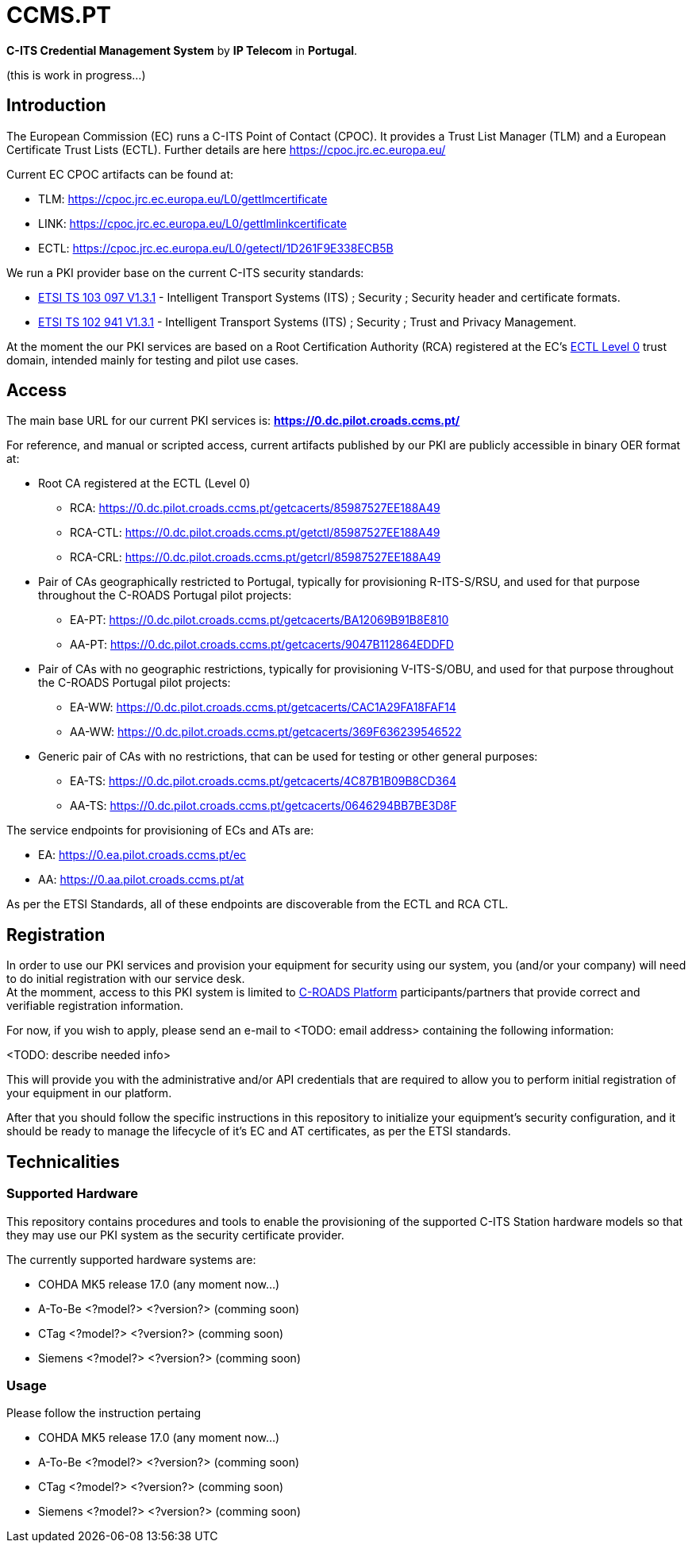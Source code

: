 # CCMS.PT

*C-ITS Credential Management System* by *IP Telecom* in *Portugal*.

(this is work in progress...)


## Introduction

The European Commission (EC) runs a C-ITS Point of Contact (CPOC). It provides a Trust List Manager (TLM) and a European Certificate Trust Lists (ECTL). Further details are here https://cpoc.jrc.ec.europa.eu/ +

Current EC CPOC artifacts can be found at:

* TLM:  https://cpoc.jrc.ec.europa.eu/L0/gettlmcertificate
* LINK:  https://cpoc.jrc.ec.europa.eu/L0/gettlmlinkcertificate
* ECTL:  https://cpoc.jrc.ec.europa.eu/L0/getectl/1D261F9E338ECB5B

We run a PKI provider base on the current C-ITS security standards: +

* https://www.etsi.org/deliver/etsi_ts/103000_103099/103097/01.03.01_60/ts_103097v010301p.pdf[ETSI TS 103 097 V1.3.1] - Intelligent Transport Systems (ITS) ; Security ; Security  header and certificate formats.
* https://www.etsi.org/deliver/etsi_ts/102900_102999/102941/01.03.01_60/ts_102941v010301p.pdf[ETSI TS 102 941 V1.3.1] - Intelligent Transport Systems (ITS) ; Security ; Trust and Privacy Management.

At the moment the our PKI services are based on a Root Certification Authority (RCA) registered at the EC's https://cpoc.jrc.ec.europa.eu/ECTL.html[ECTL Level 0] trust domain, intended mainly for testing and pilot use cases. +


## Access

The main base URL for our current PKI services is: *https://0.dc.pilot.croads.ccms.pt/*

For reference, and manual or scripted access, current artifacts published by our PKI are publicly accessible in binary OER format at:

* Root CA registered at the ECTL (Level 0)
** RCA:  https://0.dc.pilot.croads.ccms.pt/getcacerts/85987527EE188A49
** RCA-CTL:  https://0.dc.pilot.croads.ccms.pt/getctl/85987527EE188A49
** RCA-CRL:  https://0.dc.pilot.croads.ccms.pt/getcrl/85987527EE188A49

* Pair of CAs geographically restricted to Portugal, typically for provisioning R-ITS-S/RSU, and used for that purpose throughout the C-ROADS Portugal pilot projects: +
** EA-PT:  https://0.dc.pilot.croads.ccms.pt/getcacerts/BA12069B91B8E810
** AA-PT:  https://0.dc.pilot.croads.ccms.pt/getcacerts/9047B112864EDDFD

* Pair of CAs with no geographic restrictions, typically for provisioning V-ITS-S/OBU, and used for that purpose throughout the C-ROADS Portugal pilot projects: +
** EA-WW:  https://0.dc.pilot.croads.ccms.pt/getcacerts/CAC1A29FA18FAF14
** AA-WW:  https://0.dc.pilot.croads.ccms.pt/getcacerts/369F636239546522

* Generic pair of CAs with no restrictions, that can be used for testing or other general purposes: +
** EA-TS:  https://0.dc.pilot.croads.ccms.pt/getcacerts/4C87B1B09B8CD364
** AA-TS:  https://0.dc.pilot.croads.ccms.pt/getcacerts/0646294BB7BE3D8F

The service endpoints for provisioning of ECs and ATs are:

* EA:  https://0.ea.pilot.croads.ccms.pt/ec
* AA:  https://0.aa.pilot.croads.ccms.pt/at

As per the ETSI Standards, all of these endpoints are discoverable from the ECTL and RCA CTL.


## Registration

In order to use our PKI services and provision your equipment for security using our system, you (and/or your company) will need to do initial registration with our service desk. +
At the momment, access to this PKI system is limited to https://www.c-roads.eu/platform.html[C-ROADS Platform] participants/partners that provide correct and verifiable registration information.

For now, if you wish to apply, please send an e-mail to <TODO: email address> containing the following information:

<TODO: describe needed info>

This will provide you with the administrative and/or API credentials that are required to allow you to perform initial registration of your equipment in our platform. +

After that you should follow the specific instructions in this repository to initialize your equipment's security configuration, and it should be ready to manage the lifecycle of it's EC and AT certificates, as per the ETSI standards. 


## Technicalities


### Supported Hardware

This repository contains procedures and tools to enable the provisioning of the supported C-ITS Station hardware models so that they may use our PKI system as the security certificate provider.

The currently supported hardware systems are:

* COHDA MK5 release 17.0 (any moment now...)
* A-To-Be <?model?> <?version?> (comming soon)
* CTag <?model?> <?version?> (comming soon)
* Siemens <?model?> <?version?> (comming soon)


### Usage

Please follow the instruction pertaing 

- COHDA MK5 release 17.0 (any moment now...)
- A-To-Be <?model?> <?version?> (comming soon)
- CTag <?model?> <?version?> (comming soon)
- Siemens <?model?> <?version?> (comming soon)


